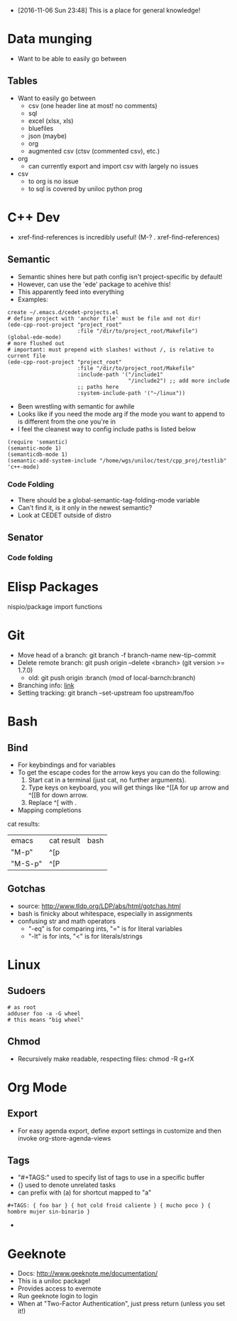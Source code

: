 - [2016-11-06 Sun 23:48] This is a place for general knowledge!

* Data munging
- Want to be able to easily go between
** Tables
- Want to easily go between
  + csv (one header line at most! no comments)
  + sql
  + excel (xlsx, xls)
  + bluefiles
  + json (maybe)
  + org
  + augmented csv (ctsv (commented csv), etc.)
- org
  + can currently export and import csv with largely no issues
- csv
  + to org is no issue
  + to sql is covered by uniloc python prog

* C++ Dev
- xref-find-references is incredibly useful! (M-? . xref-find-references)
** Semantic
- Semantic shines here but path config isn't project-specific by default!
- However, can use the 'ede' package to acehive this!
- This apparently feed into everything
- Examples:
#+BEGIN_EXAMPLE
create ~/.emacs.d/cedet-projects.el
# define project with 'anchor file' must be file and not dir!
(ede-cpp-root-project "project_root"
                      :file "/dir/to/project_root/Makefile")
(global-ede-mode)
# more flushed out
# important: must prepend with slashes! without /, is relative to current file
(ede-cpp-root-project "project_root"
                      :file "/dir/to/project_root/Makefile"
                      :include-path '("/include1"
                                      "/include2") ;; add more include
                      ;; paths here
                      :system-include-path '("~/linux"))
#+END_EXAMPLE
- Been wrestling with semantic for awhile
- Looks like if you need the mode arg if the mode you want to append
  to is different from the one you're in
- I feel the cleanest way to config include paths is listed below
#+BEGIN_EXAMPLE
(require 'semantic)
(semantic-mode 1)
(semanticdb-mode 1)
(semantic-add-system-include "/home/wgs/uniloc/test/cpp_proj/testlib" 'c++-mode)
#+END_EXAMPLE

*** Code Folding
- There should be a global-semantic-tag-folding-mode variable
- Can't find it, is it only in the newest semantic?
- Look at CEDET outside of distro

** Senator
*** Code folding
* Elisp Packages
nispio/package import functions
* Git
- Move head of a branch: git branch -f branch-name new-tip-commit
- Delete remote branch: git push origin --delete <branch> (git version
  >= 1.7.0)
  + old: git push origin :branch (mod of local-barnch:branch)
- Branching info: [[http://stackoverflow.com/questions/2003505/how-to-delete-a-git-branch-both-locally-and-remotely][link]]
- Setting tracking: git branch --set-upstream foo upstream/foo
* Bash

** Bind
- For keybindings and for variables
- To get the escape codes for the arrow keys you can do the following:
  1. Start cat in a terminal (just cat, no further arguments).
  2. Type keys on keyboard, you will get things like ^[[A for up arrow and ^[[B for down arrow.
  3. Replace ^[ with \e.
- Mapping completions
cat results:
| emacs   | cat result | bash |
| "M-p"   | ^[p        | \ep  |
| "M-S-p" | ^[P        | \eP  |



** Gotchas
- source: http://www.tldp.org/LDP/abs/html/gotchas.html
- bash is finicky about whitespace, especially in assignments
- confusing str and math operators
  - "-eq" is for comparing ints, "=" is for literal variables
  - "-lt" is for ints, "<" is for literals/strings
* Linux
** Sudoers
#+BEGIN_EXAMPLE
# as root
adduser foo -a -G wheel
# this means "big wheel"
#+END_EXAMPLE
** Chmod
- Recursively make readable, respecting files: chmod -R g+rX
* Org Mode
** Export
- For easy agenda export, define export settings in customize and then
  invoke org-store-agenda-views
** Tags
- "#+TAGS:" used to specify list of tags to use in a specific buffer
- {} used to denote unrelated tasks
- can prefix with (a) for shortcut mapped to "a"
#+BEGIN_EXAMPLE
#+TAGS: { foo bar } { hot cold froid caliente } { mucho poco } { hombre mujer sin-binario }
#+END_EXAMPLE
-
* Geeknote
- Docs: http://www.geeknote.me/documentation/
- This is a uniloc package!
- Provides access to evernote
- Run geeknote login to login
- When at "Two-Factor Authentication", just press return (unless you set it!)
